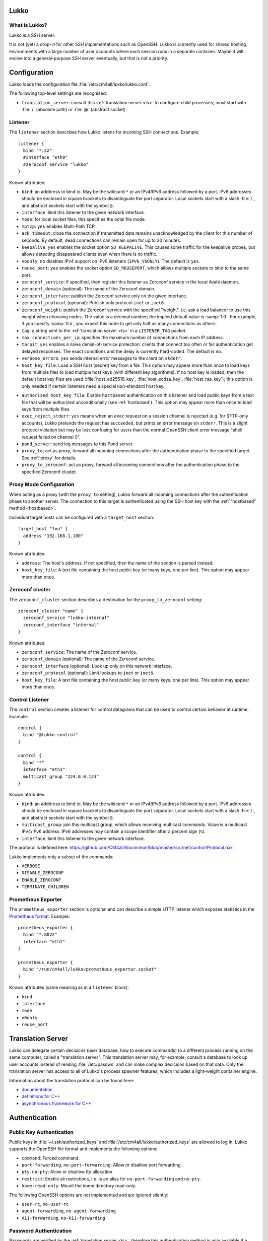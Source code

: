 Lukko
=====

What is Lukko?
--------------

Lukko is a SSH server.

It is not (yet) a drop-in for other SSH implementations such as
OpenSSH.  Lukko is currently used for shared hosting environments with
a large number of user accounts where each session runs in a separate
container.  Maybe it will evolve into a general-purpose SSH server
eventually, but that is not a priority.


Configuration
=============

Lukko loads the configuration file
:file:`/etc/cm4all/lukko/lukko.conf`.

The following top-level settings are recognized:

- ``translation_server``: consult this :ref:`translation server <ts>`
  to configure child processes; must start with :file:`/` (absolute
  path) or :file:`@` (abstract socket).


Listener
--------

The ``listener`` section describes how Lukko listens for incoming SSH
connections.  Example::

  listener {
    bind "*:22"
    #interface "eth0"
    #zeroconf_service "lukko"
  }

Known attributes:

- ``bind``: an adddress to bind to. May be the wildcard ``*`` or an
  IPv4/IPv6 address followed by a port. IPv6 addresses should be
  enclosed in square brackets to disambiguate the port
  separator. Local sockets start with a slash :file:`/`, and abstract
  sockets start with the symbol ``@``.

- ``interface``: limit this listener to the given network interface.

- ``mode``: for local socket files, this specifies the octal file
  mode.

- ``mptcp``: ``yes`` enables Multi-Path TCP

- ``ack_timeout``: close the connection if transmitted data remains
  unacknowledged by the client for this number of seconds. By default,
  dead connections can remain open for up to 20 minutes.

- ``keepalive``: ``yes`` enables the socket option ``SO_KEEPALIVE``.
  This causes some traffic for the keepalive probes, but allows
  detecting disappeared clients even when there is no traffic.

- ``v6only``: ``no`` disables IPv4 support on IPv6 listeners
  (``IPV6_V6ONLY``).  The default is ``yes``.

- ``reuse_port``: ``yes`` enables the socket option ``SO_REUSEPORT``,
  which allows multiple sockets to bind to the same port.

- ``zeroconf_service``: if specified, then register this listener as
  Zeroconf service in the local Avahi daemon.

- ``zeroconf_domain`` (optional): The name of the Zeroconf domain.

- ``zeroconf_interface``: publish the Zeroconf service only on the
  given interface.

- ``zeroconf_protocol`` (optional): Publish only protocol ``inet`` or
  ``inet6``.

- ``zeroconf_weight``: publish the Zeroconf service with the specified
  "weight", i.e. ask a load balancer to use this weight when choosing
  nodes.  The value is a decimal number; the implied default value is
  :samp:`1.0`.  For example, if you specify :samp:`0.5`, you expect
  this node to get only half as many connections as others.

- ``tag``: a string sent to the :ref:`translation server <ts>` in a
  ``LISTENER_TAG`` packet.

- ``max_connections_per_ip``: specifies the maximum number of
  connections from each IP address.

- ``tarpit``: ``yes`` enables a naive denial-of-service protection:
  clients that connect too often or fail authentication get delayed
  responses.  The exact conditions and the delay is currently
  hard-coded.  The default is ``no``.

- ``verbose_errors``: ``yes`` sends internal error messages to the
  client on ``stderr``.

- ``host_key_file``: Load a SSH host (secret) key from a file.  This
  option may appear more than once to load keys from multiple files to
  load multiple host keys (with different key algorithms).  If no host
  key is loaded, then the default host key files are used
  (:file:`host_ed25519_key`, :file:`host_ecdsa_key`,
  :file:`host_rsa_key`); this option is only needed if certain
  listeners need a special non-standard host key.

.. _authorized_host_key_file:

- ``authorized_host_key_file``: Enable ``hostbased`` authentication on
  this listener and load public keys from a text file that will be
  authorized unconditionally (see :ref:`hostbased`).  This option may
  appear more than once to load keys from multiple files.

- ``exec_reject_stderr``: ``yes`` means when an ``exec`` request on a
  session channel is rejected (e.g. for SFTP-only accounts), Lukko
  pretends the request has succeeded, but prints an error message on
  ``stderr``.  This is a slight protocol violation but may be less
  confusing for users than the normal OpenSSH client error message
  "shell request failed on channel 0".

- ``pond_server``: send log messages to this Pond server.

- ``proxy_to``: act as proxy, forward all incoming connections after
  the authentication phase to the specified target.  See :ref:`proxy`
  for details.

- ``proxy_to_zeroconf``: act as proxy, forward all incoming
  connections after the authentication phase to the specified Zeroconf
  cluster.


.. _proxy:

Proxy Mode Configuration
------------------------

When acting as a proxy (with the ``proxy_to`` setting), Lukko forward
all incoming connections after the authentication phase to another
server.  The connection to this target is authenticated using the SSH
host key with the :ref:`"hostbased" method <hostbased>`.

Individual target hosts can be configured with a ``target_host``
section::

  target_host "foo" {
    address "192.168.1.100"
  }

Known attributes:

- ``address``: The host's address.  If not specified, then the name of
  the section is parsed instead.

- ``host_key_file``: A text file containing the host public key (or many
  keys, one per line).  This option may appear more than once.


Zeroconf cluster
----------------

The ``zeroconf_cluster`` section describes a destination for the
``proxy_to_zeroconf`` setting::

  zeroconf_cluster "name" {
    zeroconf_service "lukko-internal"
    zeroconf_interface "internal"
  }

Known attributes:

- ``zeroconf_service``: The name of the Zeroconf service.

- ``zeroconf_domain`` (optional): The name of the Zeroconf service.

- ``zeroconf_interface`` (optional): Look up only on this network interface.

- ``zeroconf_protocol`` (optional): Limit lookups to ``inet`` or ``inet6``.

- ``host_key_file``: A text file containing the host public key (or many
  keys, one per line).  This option may appear more than once.


Control Listener
----------------

The ``control`` section creates a listener for control datagrams that
can be used to control certain behavior at runtime.  Example::

   control {
     bind "@lukko-control"
   }

   control {
     bind "*"
     interface "eth1"
     multicast_group "224.0.0.123"
   }

Known attributes:

- ``bind``: an adddress to bind to. May be the wildcard ``*`` or an
  IPv4/IPv6 address followed by a port. IPv6 addresses should be
  enclosed in square brackets to disambiguate the port
  separator. Local sockets start with a slash :file:`/`, and abstract
  sockets start with the symbol ``@``.

- ``multicast_group``: join this multicast group, which allows
  receiving multicast commands. Value is a multicast IPv4/IPv6
  address.  IPv6 addresses may contain a scope identifier after a
  percent sign (``%``).

- ``interface``: limit this listener to the given network interface.

The protocol is defined here:
https://github.com/CM4all/libcommon/blob/master/src/net/control/Protocol.hxx

Lukko implements only a subset of the commands:

- ``VERBOSE``
- ``DISABLE_ZEROCONF``
- ``ENABLE_ZEROCONF``
- ``TERMINATE_CHILDREN``


Prometheus Exporter
-------------------

The ``prometheus_exporter`` section is optional and can describe a
simple HTTP listener which exposes statistics in the `Prometheus
format
<https://prometheus.io/docs/instrumenting/writing_exporters/>`__.
Example::

  prometheus_exporter {
    bind "*:8022"
    interface "eth1"
  }

  prometheus_exporter {
    bind "/run/cm4all/lukko/prometheus_exporter.socket"
  }

Known attributes (same meaning as in a ``listener`` block):

- ``bind``
- ``interface``
- ``mode``
- ``v6only``
- ``reuse_port``


.. _ts:

Translation Server
==================

Lukko can delegate certain decisions (user database, how to execute
commands) to a different process running on the same computer, called
a "translation server".  This translation server may, for example,
consult a database to look up user accounts instead of reading
:file:`/etc/passwd` and can make complex decicions based on that data.
Only the translation server has access to all of Lukko's process
spawner features, which includes a light-weight container engine.

Information about the translation protocol can be found here:

- `documentation
  <https://beng-proxy.readthedocs.io/en/latest/translation.html#login-translation>`__

- `definitions for C++ <https://github.com/CM4all/libcommon/blob/master/src/translation/Protocol.hxx>`__

- `asynchronous framework for C++
  <https://github.com/CM4all/libcommon/tree/master/src/translation/server>`__


Authentication
==============

Public Key Authentication
-------------------------

Public keys in :file:`~/.ssh/authorized_keys` and
:file:`/etc/cm4all/lukko/authorized_keys` are allowed to log in.
Lukko supports the OpenSSH file format and implements the following
options:

- ``command``: Forced command.

- ``port-forwarding``, ``no-port-forwarding``: Allow or disallow port
  forwarding.

- ``pty``, ``no-pty``: Allow or disallow tty allocation.

- ``restrict``: Enable all restrictions, i.e. is an alias for
  ``no-port-forwarding`` and ``no-pty``.

- ``home-read-only``: Mount the home directory read-only.

The following OpenSSH options are not implemented and are ignored
silently:

- ``user-rc``, ``no-user-rc``
- ``agent-forwarding``, ``no-agent-forwarding``
- ``X11-forwarding``, ``no-X11-forwarding``


Password Authentication
-----------------------

Passwords are verified by the :ref:`translation server <ts>`,
therefore this authentication method is only available if a
translation server is configured.


.. _hostbased:

Host-Based Authentication
-------------------------

Host-based authentication can be enabled on a listener with the
:ref:`authorized_host_key_file <authorized_host_key_file>` setting.
Authentication requests using one of these configured host keys are
allowed to log in.
